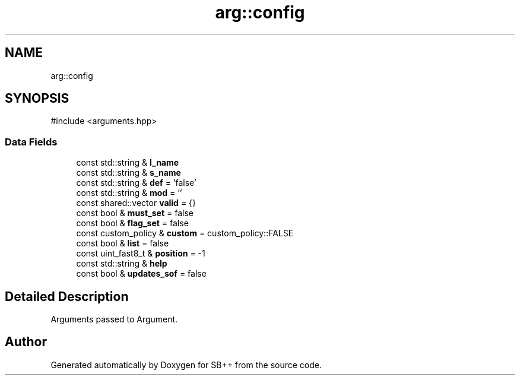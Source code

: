.TH "arg::config" 3 "SB++" \" -*- nroff -*-
.ad l
.nh
.SH NAME
arg::config
.SH SYNOPSIS
.br
.PP
.PP
\fR#include <arguments\&.hpp>\fP
.SS "Data Fields"

.in +1c
.ti -1c
.RI "const std::string & \fBl_name\fP"
.br
.ti -1c
.RI "const std::string & \fBs_name\fP"
.br
.ti -1c
.RI "const std::string & \fBdef\fP = 'false'"
.br
.ti -1c
.RI "const std::string & \fBmod\fP = ''"
.br
.ti -1c
.RI "const shared::vector \fBvalid\fP = {}"
.br
.ti -1c
.RI "const bool & \fBmust_set\fP = false"
.br
.ti -1c
.RI "const bool & \fBflag_set\fP = false"
.br
.ti -1c
.RI "const custom_policy & \fBcustom\fP = custom_policy::FALSE"
.br
.ti -1c
.RI "const bool & \fBlist\fP = false"
.br
.ti -1c
.RI "const uint_fast8_t & \fBposition\fP = \-1"
.br
.ti -1c
.RI "const std::string & \fBhelp\fP"
.br
.ti -1c
.RI "const bool & \fBupdates_sof\fP = false"
.br
.in -1c
.SH "Detailed Description"
.PP 
Arguments passed to Argument\&. 

.SH "Author"
.PP 
Generated automatically by Doxygen for SB++ from the source code\&.
